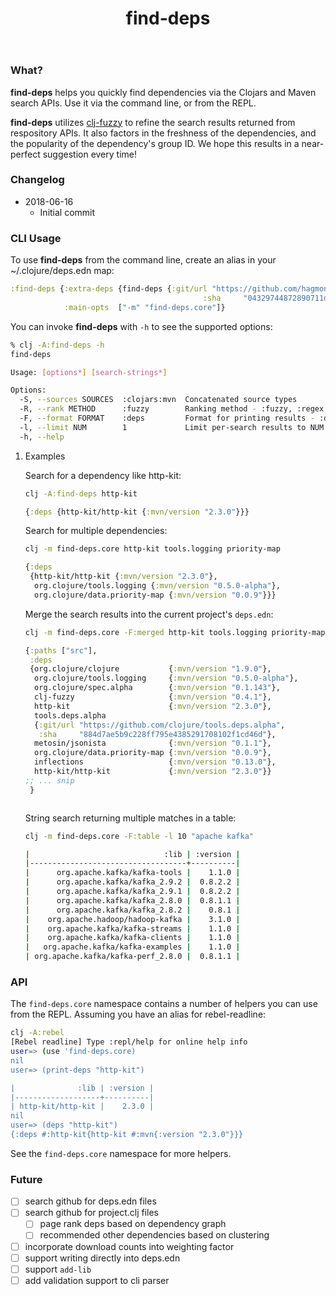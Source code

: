 #+TITLE: find-deps

*** What?

*find-deps* helps you quickly find dependencies via the Clojars and Maven search
APIs. Use it via the command line, or from the REPL.

*find-deps* utilizes [[http://yomguithereal.github.io/clj-fuzzy][clj-fuzzy]] to refine the search results returned from
respository APIs. It also factors in the freshness of the dependencies, and the
popularity of the dependency's group ID. We hope this results in a near-perfect
suggestion every time!

*** Changelog
- 2018-06-16
  - Initial commit

*** CLI Usage

To use *find-deps* from the command line, create an alias in your
~/.clojure/deps.edn map:

#+BEGIN_SRC clojure
:find-deps {:extra-deps {find-deps {:git/url "https://github.com/hagmonk/find-deps"
                                           :sha     "04329744872890711dbba8939a16e9987dd33bb3"}}
            :main-opts  ["-m" "find-deps.core"]}
#+END_SRC

You can invoke *find-deps* with ~-h~ to see the supported options:

#+BEGIN_SRC sh
% clj -A:find-deps -h
find-deps

Usage: [options*] [search-strings*]

Options:
  -S, --sources SOURCES  :clojars:mvn  Concatenated source types
  -R, --rank METHOD      :fuzzy        Ranking method - :fuzzy, :regex
  -F, --format FORMAT    :deps         Format for printing results - :deps, :merged, :table
  -l, --limit NUM        1             Limit per-search results to NUM
  -h, --help
#+END_SRC

**** Examples

Search for a dependency like http-kit:

#+BEGIN_SRC sh
clj -A:find-deps http-kit
#+END_SRC

#+BEGIN_SRC clojure
{:deps {http-kit/http-kit {:mvn/version "2.3.0"}}}
#+END_SRC

Search for multiple dependencies:

#+BEGIN_SRC sh
clj -m find-deps.core http-kit tools.logging priority-map
#+END_SRC

#+BEGIN_SRC clojure
{:deps
 {http-kit/http-kit {:mvn/version "2.3.0"},
  org.clojure/tools.logging {:mvn/version "0.5.0-alpha"},
  org.clojure/data.priority-map {:mvn/version "0.0.9"}}}
#+END_SRC

Merge the search results into the current project's ~deps.edn~:

#+BEGIN_SRC sh
clj -m find-deps.core -F:merged http-kit tools.logging priority-map
#+END_SRC

#+BEGIN_SRC clojure
{:paths ["src"],
 :deps
 {org.clojure/clojure           {:mvn/version "1.9.0"},
  org.clojure/tools.logging     {:mvn/version "0.5.0-alpha"},
  org.clojure/spec.alpha        {:mvn/version "0.1.143"},
  clj-fuzzy                     {:mvn/version "0.4.1"},
  http-kit                      {:mvn/version "2.3.0"},
  tools.deps.alpha
  {:git/url "https://github.com/clojure/tools.deps.alpha",
   :sha     "884d7ae5b9c228ff795e4385291708102f1cd46d"},
  metosin/jsonista              {:mvn/version "0.1.1"},
  org.clojure/data.priority-map {:mvn/version "0.0.9"},
  inflections                   {:mvn/version "0.13.0"},
  http-kit/http-kit             {:mvn/version "2.3.0"}}
;; ... snip
 }


#+END_SRC

String search returning multiple matches in a table:

#+BEGIN_SRC sh
clj -m find-deps.core -F:table -l 10 "apache kafka"

|                              :lib | :version |
|-----------------------------------+----------|
|      org.apache.kafka/kafka-tools |    1.1.0 |
|      org.apache.kafka/kafka_2.9.2 |  0.8.2.2 |
|      org.apache.kafka/kafka_2.9.1 |  0.8.2.2 |
|      org.apache.kafka/kafka_2.8.0 |  0.8.1.1 |
|      org.apache.kafka/kafka_2.8.2 |    0.8.1 |
|    org.apache.hadoop/hadoop-kafka |    3.1.0 |
|    org.apache.kafka/kafka-streams |    1.1.0 |
|    org.apache.kafka/kafka-clients |    1.1.0 |
|   org.apache.kafka/kafka-examples |    1.1.0 |
| org.apache.kafka/kafka-perf_2.8.0 |  0.8.1.1 |
#+END_SRC

*** API

The ~find-deps.core~ namespace contains a number of helpers you can use from the
REPL. Assuming you have an alias for rebel-readline:

#+BEGIN_SRC sh
clj -A:rebel
[Rebel readline] Type :repl/help for online help info
user=> (use 'find-deps.core)
nil
user=> (print-deps "http-kit")

|              :lib | :version |
|-------------------+----------|
| http-kit/http-kit |    2.3.0 |
nil
user=> (deps "http-kit")
{:deps #:http-kit{http-kit #:mvn{:version "2.3.0"}}}
#+END_SRC

See the ~find-deps.core~ namespace for more helpers.

*** Future
- [ ] search github for deps.edn files
- [ ] search github for project.clj files
  - [ ] page rank deps based on dependency graph
  - [ ] recommended other dependencies based on clustering
- [ ] incorporate download counts into weighting factor
- [ ] support writing directly into deps.edn
- [ ] support ~add-lib~
- [ ] add validation support to cli parser


